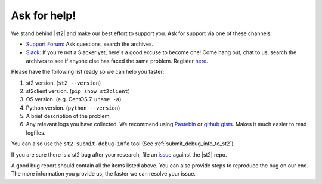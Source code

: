 .. _ref-ask-for-help:

Ask for help!
=============

We stand behind |st2| and make our best effort to support you. Ask for support via one of these
channels:

* `Support Forum <https://forum.stackstorm.com>`_: Ask questions, search the archives.
* `Slack <https://stackstorm-community.slack.com>`_: If you're not a Slacker yet, here's a good
  excuse to become one! Come hang out, chat to us, search the archives to see if anyone else has
  faced the same problem. Register `here <https://stackstorm.com/community-signup>`_.

Please have the following list ready so we can help you faster:

1. st2 version. (``st2 --version``)
2. st2client version. (``pip show st2client``)
3. OS version. (e.g. CentOS 7. ``uname -a``)
4. Python version. (``python --version``)
5. A brief description of the problem.
6. Any relevant logs you have collected. We recommend using `Pastebin <http://pastebin.com/>`_
   or `github gists <http://gist.github.com/>`_. Makes it much easier to read logfiles.

You can also use the ``st2-submit-debug-info`` tool (See :ref:`submit_debug_info_to_st2`).

If you are sure there is a st2 bug after your research, file an `issue
<https://github.com/StackStorm/st2/issues/>`_ against the |st2| repo.

A good bug report should contain all the items listed above. You can also provide steps to
reproduce the bug on our end. The more information you provide us, the faster we can resolve your
issue.
